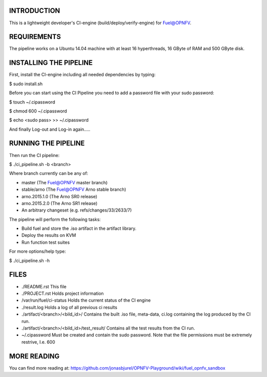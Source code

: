 .. ##############################################################################
.. # Copyright (c) 2015 Ericsson AB and others.
.. # jonas.bjurel@ericsson.com
.. # All rights reserved. This program and the accompanying materials
.. # are made available under the terms of the Apache License, Version 2.0
.. # which accompanies this distribution, and is available at
.. # http://www.apache.org/licenses/LICENSE-2.0
.. ##############################################################################

INTRODUCTION
============
This is a lightweight developer's CI-engine (build/deploy/verify-engine) for
Fuel@OPNFV.

REQUIREMENTS
============
The pipeline works on a Ubuntu 14.04 machine with at least 16 hyperthreads,
16 GByte of RAM and 500 GByte disk.

INSTALLING THE PIPELINE
=======================
First, install the CI-engine including all needed dependencies by typing:

$ sudo install.sh

Before you can start using the CI Pipeline you need to add a password file with your sudo password:

$ touch ~/.cipassword

$ chmod 600 ~/.cipassword

$ echo <sudo pass> >> ~/.cipassword

And finally Log-out and Log-in again.....

RUNNING THE PIPELINE
====================
Then run the CI pipeline:

$ ./ci_pipeline.sh -b <branch>

Where branch currently can be any of:

- master (The Fuel@OPNFV master branch)
- stable/arno (The Fuel@OPNFV Arno stable branch)
- arno.2015.1.0 (The Arno SR0 release)
- arno.2015.2.0 (The Arno SR1 release)
- An arbitrary changeset (e.g. refs/changes/33/2633/7)

The pipeline will perform the following tasks:

- Build fuel and store the .iso artifact in the artifact library.
- Deploy the results on KVM
- Run function test suites

For more options/help type:

$ ./ci_pipeline.sh -h

FILES
=====

- ./README.rst
  This file
- ./PROJECT.rst
  Holds project information
- /var/run/fuel/ci-status
  Holds the current status of the CI engine
- ./result.log
  Holds a log of all previous ci results
- ./artifact/<branch>/<bild_id>/
  Contains the built .iso file, meta-data, ci.log containing the log produced by the CI run.
- ./artifact/<branch>/<bild_id>/test_result/
  Contains all the test results from the CI run.
- ~/.cipassword
  Must be created and contain the sudo password.
  Note that the file permissions must be extremely restrive, I.e. 600

MORE READING
============
You can find more reading at: https://github.com/jonasbjurel/OPNFV-Playground/wiki/fuel_opnfv_sandbox
